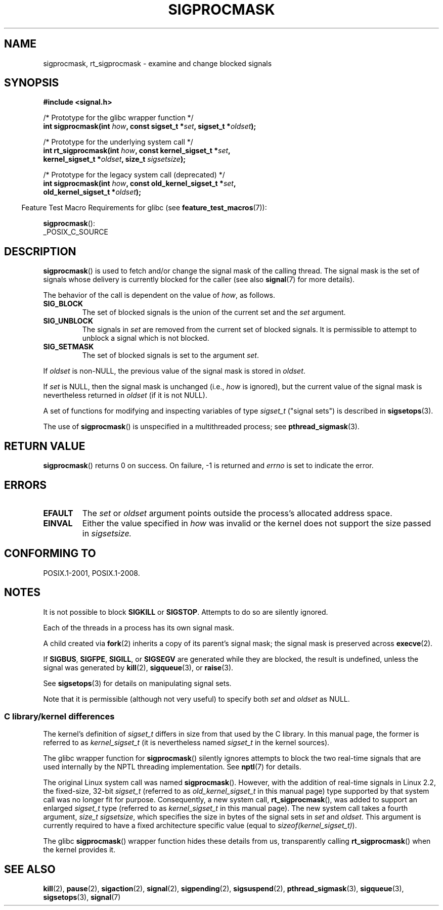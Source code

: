.\" Copyright (c) 2005 Michael Kerrisk
.\" based on earlier work by faith@cs.unc.edu and
.\" Mike Battersby <mib@deakin.edu.au>
.\"
.\" %%%LICENSE_START(VERBATIM)
.\" Permission is granted to make and distribute verbatim copies of this
.\" manual provided the copyright notice and this permission notice are
.\" preserved on all copies.
.\"
.\" Permission is granted to copy and distribute modified versions of this
.\" manual under the conditions for verbatim copying, provided that the
.\" entire resulting derived work is distributed under the terms of a
.\" permission notice identical to this one.
.\"
.\" Since the Linux kernel and libraries are constantly changing, this
.\" manual page may be incorrect or out-of-date.  The author(s) assume no
.\" responsibility for errors or omissions, or for damages resulting from
.\" the use of the information contained herein.  The author(s) may not
.\" have taken the same level of care in the production of this manual,
.\" which is licensed free of charge, as they might when working
.\" professionally.
.\"
.\" Formatted or processed versions of this manual, if unaccompanied by
.\" the source, must acknowledge the copyright and authors of this work.
.\" %%%LICENSE_END
.\"
.\" 2005-09-15, mtk, Created new page by splitting off from sigaction.2
.\"
.TH SIGPROCMASK 2 2017-09-15 "Linux" "Linux Programmer's Manual"
.SH NAME
sigprocmask, rt_sigprocmask \- examine and change blocked signals
.SH SYNOPSIS
.B #include <signal.h>
.PP
.nf
/* Prototype for the glibc wrapper function */
.BI "int sigprocmask(int " how ", const sigset_t *" set ", sigset_t *" oldset );
.PP
/* Prototype for the underlying system call */
.BI "int rt_sigprocmask(int " how ", const kernel_sigset_t *" set ,
.BI "                kernel_sigset_t *" oldset ", size_t " sigsetsize );
.PP
/* Prototype for the legacy system call (deprecated) */
.BI "int sigprocmask(int " how ", const old_kernel_sigset_t *" set ,
.BI "                old_kernel_sigset_t *" oldset );
.fi
.PP
.RS -4
Feature Test Macro Requirements for glibc (see
.BR feature_test_macros (7)):
.RE
.PP
.BR sigprocmask ():
.nf
    _POSIX_C_SOURCE
.fi
.SH DESCRIPTION
.BR sigprocmask ()
is used to fetch and/or change the signal mask of the calling thread.
The signal mask is the set of signals whose delivery is currently
blocked for the caller
(see also
.BR signal (7)
for more details).
.PP
The behavior of the call is dependent on the value of
.IR how ,
as follows.
.TP
.B SIG_BLOCK
The set of blocked signals is the union of the current set and the
.I set
argument.
.TP
.B SIG_UNBLOCK
The signals in
.I set
are removed from the current set of blocked signals.
It is permissible to attempt to unblock a signal which is not blocked.
.TP
.B SIG_SETMASK
The set of blocked signals is set to the argument
.IR set .
.PP
If
.I oldset
is non-NULL, the previous value of the signal mask is stored in
.IR oldset .
.PP
If
.I set
is NULL, then the signal mask is unchanged (i.e.,
.I how
is ignored),
but the current value of the signal mask is nevertheless returned in
.I oldset
(if it is not NULL).
.PP
A set of functions for modifying and inspecting variables of type
.I sigset_t
("signal sets") is described in
.BR sigsetops (3).
.PP
The use of
.BR sigprocmask ()
is unspecified in a multithreaded process; see
.BR pthread_sigmask (3).
.SH RETURN VALUE
.BR sigprocmask ()
returns 0 on success.
On failure, \-1 is returned and
.I errno
is set to indicate the error.
.SH ERRORS
.TP
.B EFAULT
The
.I set
or
.I oldset
argument points outside the process's allocated address space.
.TP
.B EINVAL
Either the value specified in
.I how
was invalid or the kernel does not support the size passed in
.I sigsetsize.
.SH CONFORMING TO
POSIX.1-2001, POSIX.1-2008.
.SH NOTES
It is not possible to block
.BR SIGKILL " or " SIGSTOP .
Attempts to do so are silently ignored.
.PP
Each of the threads in a process has its own signal mask.
.PP
A child created via
.BR fork (2)
inherits a copy of its parent's signal mask;
the signal mask is preserved across
.BR execve (2).
.PP
If
.BR SIGBUS ,
.BR SIGFPE ,
.BR SIGILL ,
or
.B SIGSEGV
are generated
while they are blocked, the result is undefined,
unless the signal was generated by
.BR kill (2),
.BR sigqueue (3),
or
.BR raise (3).
.PP
See
.BR sigsetops (3)
for details on manipulating signal sets.
.PP
Note that it is permissible (although not very useful) to specify both
.I set
and
.I oldset
as NULL.
.\"
.SS C library/kernel differences
The kernel's definition of
.IR sigset_t
differs in size from that used
by the C library.
In this manual page, the former is referred to as
.I kernel_sigset_t
(it is nevertheless named
.I sigset_t
in the kernel sources).
.PP
The glibc wrapper function for
.BR sigprocmask ()
silently ignores attempts to block the two real-time signals that
are used internally by the NPTL threading implementation.
See
.BR nptl (7)
for details.
.PP
The original Linux system call was named
.BR sigprocmask ().
However, with the addition of real-time signals in Linux 2.2,
the fixed-size, 32-bit
.IR sigset_t
(referred to as
.IR old_kernel_sigset_t
in this manual page)
type supported by that system call was no longer fit for purpose.
Consequently, a new system call,
.BR rt_sigprocmask (),
was added to support an enlarged
.IR sigset_t
type
(referred to as
.IR kernel_sigset_t
in this manual page).
The new system call takes a fourth argument,
.IR "size_t sigsetsize" ,
which specifies the size in bytes of the signal sets in
.IR set
and
.IR oldset .
This argument is currently required to have a fixed architecture specific value
(equal to
.IR sizeof(kernel_sigset_t) ).
.\" sizeof(kernel_sigset_t) == _NSIG / 8,
.\" which equals to 8 on most architectures, but e.g. on MIPS it's 16.
.PP
The glibc
.BR sigprocmask ()
wrapper function hides these details from us, transparently calling
.BR rt_sigprocmask ()
when the kernel provides it.
.\"
.SH SEE ALSO
.BR kill (2),
.BR pause (2),
.BR sigaction (2),
.BR signal (2),
.BR sigpending (2),
.BR sigsuspend (2),
.BR pthread_sigmask (3),
.BR sigqueue (3),
.BR sigsetops (3),
.BR signal (7)
